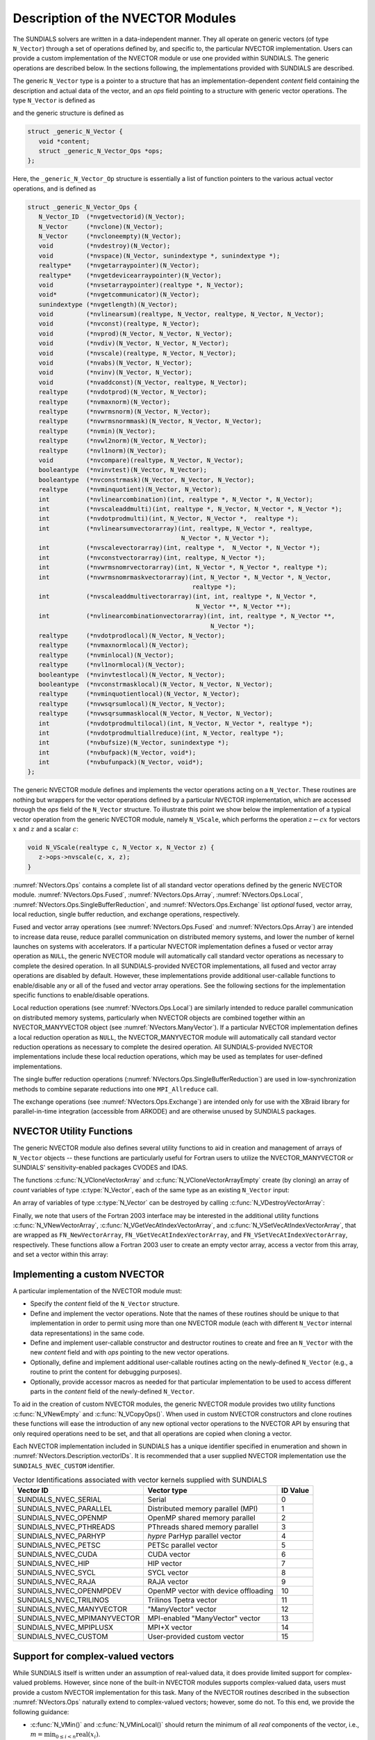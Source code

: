 ..
   Programmer(s): Daniel R. Reynolds @ SMU
   ----------------------------------------------------------------
   SUNDIALS Copyright Start
   Copyright (c) 2002-2022, Lawrence Livermore National Security
   and Southern Methodist University.
   All rights reserved.

   See the top-level LICENSE and NOTICE files for details.

   SPDX-License-Identifier: BSD-3-Clause
   SUNDIALS Copyright End
   ----------------------------------------------------------------

.. _NVectors.Description:

Description of the NVECTOR Modules
==================================

The SUNDIALS solvers are written in a data-independent manner. They
all operate on generic vectors (of type ``N_Vector``) through a set of
operations defined by, and specific to, the particular NVECTOR
implementation. Users can provide a custom implementation of the
NVECTOR module or use one provided within SUNDIALS.  The generic
operations are described below.  In the sections following, the
implementations provided with SUNDIALS are described.

The generic ``N_Vector`` type is a pointer to a structure that has an
implementation-dependent *content* field containing the description
and actual data of the vector, and an *ops* field pointing to a
structure with generic vector operations. The type ``N_Vector`` is
defined as

.. c:type:: struct _generic_N_Vector *N_Vector

and the generic structure is defined as

.. code-block:: c

   struct _generic_N_Vector {
      void *content;
      struct _generic_N_Vector_Ops *ops;
   };

Here, the ``_generic_N_Vector_Op`` structure is essentially a list of
function pointers to the various actual vector operations, and is
defined as

.. code-block:: c

   struct _generic_N_Vector_Ops {
      N_Vector_ID  (*nvgetvectorid)(N_Vector);
      N_Vector     (*nvclone)(N_Vector);
      N_Vector     (*nvcloneempty)(N_Vector);
      void         (*nvdestroy)(N_Vector);
      void         (*nvspace)(N_Vector, sunindextype *, sunindextype *);
      realtype*    (*nvgetarraypointer)(N_Vector);
      realtype*    (*nvgetdevicearraypointer)(N_Vector);
      void         (*nvsetarraypointer)(realtype *, N_Vector);
      void*        (*nvgetcommunicator)(N_Vector);
      sunindextype (*nvgetlength)(N_Vector);
      void         (*nvlinearsum)(realtype, N_Vector, realtype, N_Vector, N_Vector);
      void         (*nvconst)(realtype, N_Vector);
      void         (*nvprod)(N_Vector, N_Vector, N_Vector);
      void         (*nvdiv)(N_Vector, N_Vector, N_Vector);
      void         (*nvscale)(realtype, N_Vector, N_Vector);
      void         (*nvabs)(N_Vector, N_Vector);
      void         (*nvinv)(N_Vector, N_Vector);
      void         (*nvaddconst)(N_Vector, realtype, N_Vector);
      realtype     (*nvdotprod)(N_Vector, N_Vector);
      realtype     (*nvmaxnorm)(N_Vector);
      realtype     (*nvwrmsnorm)(N_Vector, N_Vector);
      realtype     (*nvwrmsnormmask)(N_Vector, N_Vector, N_Vector);
      realtype     (*nvmin)(N_Vector);
      realtype     (*nvwl2norm)(N_Vector, N_Vector);
      realtype     (*nvl1norm)(N_Vector);
      void         (*nvcompare)(realtype, N_Vector, N_Vector);
      booleantype  (*nvinvtest)(N_Vector, N_Vector);
      booleantype  (*nvconstrmask)(N_Vector, N_Vector, N_Vector);
      realtype     (*nvminquotient)(N_Vector, N_Vector);
      int          (*nvlinearcombination)(int, realtype *, N_Vector *, N_Vector);
      int          (*nvscaleaddmulti)(int, realtype *, N_Vector, N_Vector *, N_Vector *);
      int          (*nvdotprodmulti)(int, N_Vector, N_Vector *,  realtype *);
      int          (*nvlinearsumvectorarray)(int, realtype, N_Vector *, realtype,
                                             N_Vector *, N_Vector *);
      int          (*nvscalevectorarray)(int, realtype *,  N_Vector *, N_Vector *);
      int          (*nvconstvectorarray)(int, realtype, N_Vector *);
      int          (*nvwrmsnomrvectorarray)(int, N_Vector *, N_Vector *, realtype *);
      int          (*nvwrmsnomrmaskvectorarray)(int, N_Vector *, N_Vector *, N_Vector,
                                                realtype *);
      int          (*nvscaleaddmultivectorarray)(int, int, realtype *, N_Vector *,
                                                 N_Vector **, N_Vector **);
      int          (*nvlinearcombinationvectorarray)(int, int, realtype *, N_Vector **,
                                                     N_Vector *);
      realtype     (*nvdotprodlocal)(N_Vector, N_Vector);
      realtype     (*nvmaxnormlocal)(N_Vector);
      realtype     (*nvminlocal)(N_Vector);
      realtype     (*nvl1normlocal)(N_Vector);
      booleantype  (*nvinvtestlocal)(N_Vector, N_Vector);
      booleantype  (*nvconstrmasklocal)(N_Vector, N_Vector, N_Vector);
      realtype     (*nvminquotientlocal)(N_Vector, N_Vector);
      realtype     (*nvwsqrsumlocal)(N_Vector, N_Vector);
      realtype     (*nvwsqrsummasklocal(N_Vector, N_Vector, N_Vector);
      int          (*nvdotprodmultilocal)(int, N_Vector, N_Vector *, realtype *);
      int          (*nvdotprodmultiallreduce)(int, N_Vector, realtype *);
      int          (*nvbufsize)(N_Vector, sunindextype *);
      int          (*nvbufpack)(N_Vector, void*);
      int          (*nvbufunpack)(N_Vector, void*);
   };


The generic NVECTOR module defines and implements the vector
operations acting on a ``N_Vector``. These routines are nothing but
wrappers for the vector operations defined by a particular NVECTOR
implementation, which are accessed through the *ops* field of the
``N_Vector`` structure. To illustrate this point we show below the
implementation of a typical vector operation from the generic NVECTOR
module, namely ``N_VScale``, which performs the operation :math:`z\gets cx`
for vectors :math:`x` and :math:`z` and a scalar :math:`c`:

.. code-block:: c

   void N_VScale(realtype c, N_Vector x, N_Vector z) {
      z->ops->nvscale(c, x, z);
   }

:numref:`NVectors.Ops` contains a complete list of all standard vector
operations defined by the generic NVECTOR module.  :numref:`NVectors.Ops.Fused`,
:numref:`NVectors.Ops.Array`, :numref:`NVectors.Ops.Local`,
:numref:`NVectors.Ops.SingleBufferReduction`, and
:numref:`NVectors.Ops.Exchange` list *optional* fused, vector array, local
reduction, single buffer reduction, and exchange operations, respectively.

Fused and vector array operations (see :numref:`NVectors.Ops.Fused` and
:numref:`NVectors.Ops.Array`) are intended to increase data reuse, reduce
parallel communication on distributed memory systems, and lower the number of
kernel launches on systems with accelerators. If a particular NVECTOR
implementation defines a fused or vector array operation as ``NULL``, the
generic NVECTOR module will automatically call standard vector operations as
necessary to complete the desired operation. In all SUNDIALS-provided
NVECTOR implementations, all fused and vector array operations are
disabled by default.  However, these implementations provide
additional user-callable functions to enable/disable any or all of the
fused and vector array operations. See the following sections
for the implementation specific functions to enable/disable operations.

Local reduction operations (see :numref:`NVectors.Ops.Local`) are
similarly intended to reduce parallel
communication on distributed memory systems, particularly when
NVECTOR objects are combined together within an NVECTOR_MANYVECTOR
object (see :numref:`NVectors.ManyVector`).  If a
particular NVECTOR implementation defines a local reduction
operation as ``NULL``, the NVECTOR_MANYVECTOR module will
automatically call standard vector reduction operations as necessary
to complete the desired operation. All SUNDIALS-provided NVECTOR
implementations include these local reduction operations, which may be
used as templates for user-defined implementations.

The single buffer reduction operations
(:numref:`NVectors.Ops.SingleBufferReduction`) are used in low-synchronization
methods to combine separate reductions into one ``MPI_Allreduce`` call.

The exchange operations (see :numref:`NVectors.Ops.Exchange`) are intended
only for use with the XBraid library
for parallel-in-time integration (accessible from ARKODE)
and are otherwise unused by SUNDIALS packages.


.. _NVectors.Description.utilities:

NVECTOR Utility Functions
-------------------------

The generic NVECTOR module also defines several utility functions to aid in
creation and management of arrays of ``N_Vector`` objects -- these functions
are particularly useful for Fortran users to utilize the NVECTOR_MANYVECTOR
or SUNDIALS' sensitivity-enabled packages CVODES and IDAS.

The functions :c:func:`N_VCloneVectorArray` and
:c:func:`N_VCloneVectorArrayEmpty` create (by cloning) an array of *count*
variables of type :c:type:`N_Vector`, each of the same type as an existing
``N_Vector`` input:

.. c:function:: N_Vector *N_VCloneVectorArray(int count, N_Vector w)

   Clones an array of ``count``  ``N_Vector`` objects, allocating their data arrays (similar to :c:func:`N_VClone`).

   **Arguments:**
      * ``count`` -- number of ``N_Vector`` objects to create.
      * ``w`` -- template :c:type:`N_Vector` to clone.

   **Return value:**
      * pointer to a new ``N_Vector`` array on success.
      * ``NULL`` pointer on failure.


.. c:function:: N_Vector *N_VCloneVectorArrayEmpty(int count, N_Vector w)

   Clones an array of ``count``  ``N_Vector`` objects, leaving their data arrays unallocated (similar to :c:func:`N_VCloneEmpty`).

   **Arguments:**
      * ``count`` -- number of ``N_Vector`` objects to create.
      * ``w`` -- template :c:type:`N_Vector` to clone.

   **Return value:**
      * pointer to a new ``N_Vector`` array on success.
      * ``NULL`` pointer on failure.


An array of variables of type :c:type:`N_Vector` can be destroyed
by calling :c:func:`N_VDestroyVectorArray`:


.. c:function:: void N_VDestroyVectorArray(N_Vector *vs, int count)

   Destroys an array of ``count``  ``N_Vector`` objects.

   **Arguments:**
      * ``vs`` -- ``N_Vector`` array to destroy.
      * ``count`` -- number of ``N_Vector`` objects in ``vs`` array.

   **Notes:**
      This routine will internally call the ``N_Vector``
      implementation-specific :c:func:`N_VDestroy` operation.

      If ``vs`` was allocated using :c:func:`N_VCloneVectorArray` then
      the data arrays for each ``N_Vector`` object will be freed; if
      ``vs`` was allocated using :c:func:`N_VCloneVectorArrayEmpty` then
      it is the user's responsibility to free the data for each ``N_Vector``
      object.


Finally, we note that users of the Fortran 2003 interface may be interested in
the additional utility functions :c:func:`N_VNewVectorArray`,
:c:func:`N_VGetVecAtIndexVectorArray`, and :c:func:`N_VSetVecAtIndexVectorArray`,
that are wrapped as ``FN_NewVectorArray``, ``FN_VGetVecAtIndexVectorArray``, and
``FN_VSetVecAtIndexVectorArray``, respectively.  These functions allow a Fortran
2003 user to create an empty vector array, access a vector from this array, and
set a vector within this array:


.. c:function:: N_Vector *N_VNewVectorArray(int count)

   Creates an array of ``count``  ``N_Vector`` objects, the pointers to each
   are initialized as ``NULL``.

   **Arguments:**
      * ``count`` -- length of desired ``N_Vector`` array.

   **Return value:**
      * pointer to a new ``N_Vector`` array on success.
      * ``NULL`` pointer on failure.


.. c:function:: N_Vector *N_VGetVecAtIndexVectorArray(N_Vector* vs, int index)

   Accesses the ``N_Vector`` at the location ``index`` within the ``N_Vector`` array ``vs``.

   **Arguments:**
      * ``vs`` -- ``N_Vector`` array.
      * ``index`` -- desired ``N_Vector`` to access from within ``vs``.

   **Return value:**
      * pointer to the indexed ``N_Vector`` on success.
      * ``NULL`` pointer on failure (``index < 0`` or ``vs == NULL``).

   **Notes:**
      This routine does not verify that ``index`` is within the extent of
      ``vs``, since ``vs`` is a simple ``N_Vector`` array that does not
      internally store its allocated length.


.. c:function:: void N_VSetVecAtIndexVectorArray(N_Vector* vs, int index, N_Vector w)

   Sets a pointer to ``w`` at the location ``index`` within the vector array ``vs``.

   **Arguments:**
      * ``vs`` -- ``N_Vector`` array.
      * ``index`` -- desired location to place the pointer to ``w`` within ``vs``.
      * ``w`` -- ``N_Vector`` to set within ``vs``.

   **Notes:**
      This routine does not verify that ``index`` is within the extent of
      ``vs``, since ``vs`` is a simple ``N_Vector`` array that does not
      internally store its allocated length.



.. _NVectors.Description.custom_implementation:

Implementing a custom NVECTOR
-----------------------------

A particular implementation of the NVECTOR module must:

* Specify the *content* field of the ``N_Vector`` structure.

* Define and implement the vector operations.  Note that the names of
  these routines should be unique to that implementation in order to
  permit using more than one NVECTOR module (each with different
  ``N_Vector`` internal data representations) in the same code.

* Define and implement user-callable constructor and destructor
  routines to create and free an ``N_Vector`` with
  the new *content* field and with *ops* pointing to the
  new vector operations.

* Optionally, define and implement additional user-callable routines
  acting on the newly-defined ``N_Vector`` (e.g., a routine to print
  the content for debugging purposes).

* Optionally, provide accessor macros as needed for that particular
  implementation to be used to access different parts in the
  *content* field of the newly-defined ``N_Vector``.

To aid in the creation of custom NVECTOR modules, the generic NVECTOR module
provides two utility functions :c:func:`N_VNewEmpty` and
:c:func:`N_VCopyOps()`. When used in custom NVECTOR constructors and clone
routines these functions will ease the introduction of any new optional vector
operations to the NVECTOR API by ensuring that only required operations need
to be set, and that all operations are copied when cloning a vector.

.. c:function:: N_Vector N_VNewEmpty()

   This allocates a new generic ``N_Vector`` object and initializes its content
   pointer and the function pointers in the operations structure to ``NULL``.

   **Return value:** If successful, this function returns an ``N_Vector``
   object. If an error occurs when allocating the object, then this routine will
   return ``NULL``.

.. c:function:: void N_VFreeEmpty(N_Vector v)

   This routine frees the generic ``N_Vector`` object, under the assumption that any
   implementation-specific data that was allocated within the underlying content structure
   has already been freed. It will additionally test whether the ops pointer is ``NULL``,
   and, if it is not, it will free it as well.

   **Arguments:**
      * *v* -- an N_Vector object

.. c:function:: int N_VCopyOps(N_Vector w, N_Vector v)

   This function copies the function pointers in the ``ops`` structure of ``w``
   into the ``ops`` structure of ``v``.

   **Arguments:**
      * *w* -- the vector to copy operations from
      * *v* -- the vector to copy operations to

   **Return value:**  If successful, this function returns ``0``. If either of
   the inputs are ``NULL`` or the ``ops`` structure of either input is ``NULL``,
   then is function returns a non-zero value.

Each NVECTOR implementation included in SUNDIALS has a unique
identifier specified in enumeration and shown in
:numref:`NVectors.Description.vectorIDs`.
It is recommended that a user supplied NVECTOR implementation use the
``SUNDIALS_NVEC_CUSTOM`` identifier.


.. _NVectors.Description.vectorIDs:

.. table:: Vector Identifications associated with vector kernels supplied with SUNDIALS

   ===========================  ====================================  ========
   Vector ID                    Vector type                           ID Value
   ===========================  ====================================  ========
   SUNDIALS_NVEC_SERIAL         Serial                                0
   SUNDIALS_NVEC_PARALLEL       Distributed memory parallel (MPI)     1
   SUNDIALS_NVEC_OPENMP         OpenMP shared memory parallel         2
   SUNDIALS_NVEC_PTHREADS       PThreads shared memory parallel       3
   SUNDIALS_NVEC_PARHYP         *hypre* ParHyp parallel vector        4
   SUNDIALS_NVEC_PETSC          PETSc parallel vector                 5
   SUNDIALS_NVEC_CUDA           CUDA vector                           6
   SUNDIALS_NVEC_HIP            HIP vector                            7
   SUNDIALS_NVEC_SYCL           SYCL vector                           8
   SUNDIALS_NVEC_RAJA           RAJA vector                           9
   SUNDIALS_NVEC_OPENMPDEV      OpenMP vector with device offloading  10
   SUNDIALS_NVEC_TRILINOS       Trilinos Tpetra vector                11
   SUNDIALS_NVEC_MANYVECTOR     "ManyVector" vector                   12
   SUNDIALS_NVEC_MPIMANYVECTOR  MPI-enabled "ManyVector" vector       13
   SUNDIALS_NVEC_MPIPLUSX       MPI+X vector                          14
   SUNDIALS_NVEC_CUSTOM         User-provided custom vector           15
   ===========================  ====================================  ========


.. _NVectors.Description.complex:

Support for complex-valued vectors
----------------------------------

While SUNDIALS itself is written under an assumption of real-valued
data, it does provide limited support for complex-valued problems.
However, since none of the built-in NVECTOR modules supports
complex-valued data, users must provide a custom NVECTOR
implementation for this task.  Many of the NVECTOR routines
described in the subsection :numref:`NVectors.Ops` naturally extend
to complex-valued vectors; however, some do not.  To this end, we
provide the following guidance:

* :c:func:`N_VMin()` and :c:func:`N_VMinLocal()` should return the
  minimum of all *real* components of the vector, i.e.,
  :math:`m = \displaystyle \min_{0\le i< n} \operatorname{real}(x_i)`.

* :c:func:`N_VConst()` (and similarly :c:func:`N_VConstVectorArray()`) should
  set the real components of the vector to the input constant, and set
  all imaginary components to zero, i.e., :math:`z_i = c + 0 j` for :math:`0\le i<n`.

* :c:func:`N_VAddConst()` should only update the real components of the
  vector with the input constant, leaving all imaginary components
  unchanged.

* :c:func:`N_VWrmsNorm()`, :c:func:`N_VWrmsNormMask()`,
  :c:func:`N_VWSqrSumLocal()` and :c:func:`N_VWSqrSumMaskLocal()`
  should assume that all entries of the weight vector ``w`` and the
  mask vector ``id`` are real-valued.

* :c:func:`N_VDotProd()` should mathematically return a complex number
  for complex-valued vectors; as this is not possible with
  SUNDIALS' current ``realtype``, this routine should
  be set to ``NULL`` in the custom NVECTOR implementation.

* :c:func:`N_VCompare()`, :c:func:`N_VConstrMask()`, :c:func:`N_VMinQuotient()`,
  :c:func:`N_VConstrMaskLocal()` and :c:func:`N_VMinQuotientLocal()`
  are ill-defined due to the lack of a clear ordering in the
  complex plane.  These routines should be set to ``NULL``
  in the custom NVECTOR implementation.


While many SUNDIALS solver modules may be utilized on complex-valued data,
others cannot.  Specifically, although each package's linear solver
interface (e.g., ARKLS or CVLS) may be used on complex-valued problems,
none of the built-in SUNMatrix or SUNLinearSolver modules will work (all
of the direct linear solvers must store complex-valued data, and all of
the iterative linear solvers require :c:func:`N_VDotProd`).  Hence a
complex-valued user must provide custom linear solver modules for their
problem.  At a minimum this will consist of a custom SUNLinearSolver
implementation (see :numref:`SUNLinSol.API.Custom`), and optionally a
custom SUNMatrix as well.  The user should then attach these modules as
normal to the package's linear solver interface.

.. ifconfig:: package_name != 'kinsol'

   Similarly, although both the
   :ref:`SUNNonlinearSolver_Newton <SUNNonlinSol.Newton>` and
   :ref:`SUNNonlinearSolver_FixedPoint <SUNNonlinSol.FixedPoint>` modules
   may be used with any of the IVP solvers (CVODE(S), IDA(S) and ARKODE) for
   complex-valued problems, the Anderson-acceleration option with
   SUNNonlinearSolver_FixedPoint cannot be used due to its reliance on
   :c:func:`N_VDotProd()`.  By this same logic, the Anderson acceleration
   feature within KINSOL will also not work with complex-valued vectors.

Finally, constraint-handling features of each package cannot be used
for complex-valued data, due to the issue of
ordering in the complex plane discussed above with
:c:func:`N_VCompare()`, :c:func:`N_VConstrMask()`,
:c:func:`N_VMinQuotient()`, :c:func:`N_VConstrMaskLocal()` and
:c:func:`N_VMinQuotientLocal()`.

We provide a simple example of a complex-valued example problem,
including a custom complex-valued Fortran 2003 NVECTOR module, in the
files ``examples/arkode/F2003_custom/ark_analytic_complex_f2003.f90``,
``examples/arkode/F2003_custom/fnvector_complex_mod.f90``, and
``examples/arkode/F2003_custom/test_fnvector_complex_mod.f90``.
